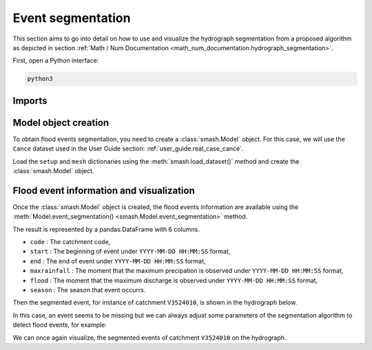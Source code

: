 .. _user_guide.event_segmentation:

==================
Event segmentation
==================

This section aims to go into detail on how to use and visualize the hydrograph segmentation from 
a proposed algorithm as depicted in section :ref:`Math / Num Documentation <math_num_documentation.hydrograph_segmentation>`.

First, open a Python interface:

.. code-block:: none

    python3

-------
Imports
-------

.. ipython:: python
    
    import smash
    import matplotlib.pyplot as plt
    import pandas as pd

---------------------
Model object creation
---------------------

To obtain flood events segmentation, you need to create a :class:`smash.Model` object. 
For this case, we will use the ``Cance`` dataset used in the User Guide section: :ref:`user_guide.real_case_cance`.

Load the ``setup`` and ``mesh`` dictionaries using the :meth:`smash.load_dataset()` method and create the :class:`smash.Model` object.

.. ipython:: python

    setup, mesh = smash.load_dataset("Cance")
    
    model = smash.Model(setup, mesh)

-----------------------------------------
Flood event information and visualization
-----------------------------------------

Once the :class:`smash.Model` object is created, the flood events information are available using the :meth:`Model.event_segmentation() <smash.Model.event_segmentation>` method.

.. ipython:: python

    event_seg = model.event_segmentation();
    event_seg

The result is represented by a pandas.DataFrame with 6 columns.

- ``code`` : The catchment code,
- ``start`` : The beginning of event under ``YYYY-MM-DD HH:MM:SS`` format,
- ``end`` : The end of event under ``YYYY-MM-DD HH:MM:SS`` format,
- ``maxrainfall`` : The moment that the maximum precipation is observed under ``YYYY-MM-DD HH:MM:SS`` format,
- ``flood`` : The moment that the maximum discharge is observed under ``YYYY-MM-DD HH:MM:SS`` format,
- ``season`` : The season that event occurrs.

Then the segmented event, for instance of catchment ``V3524010``, is shown in the hydrograph below.

.. ipython:: python

        dti = pd.date_range(start=model.setup.start_time, end=model.setup.end_time, freq="H")[1:]

        qo = model.input_data.qobs[0, :]

        prcp = model.input_data.mean_prcp[0, :]

        starts = pd.to_datetime(event_seg["start"])
        ends = pd.to_datetime(event_seg["end"])

        fig, (ax1, ax2) = plt.subplots(2, 1)
        fig.subplots_adjust(hspace=0)

        ax1.bar(dti, prcp, color="lightslategrey", label="Rainfall");
        ax1.axvspan(starts[0], ends[0], alpha=.1, color="red", label="Event segmentation");
        ax1.grid(alpha=.7, ls="--")
        ax1.get_xaxis().set_visible(False)
        ax1.set_ylabel("$mm$");
        ax1.invert_yaxis()

        ax2.plot(dti, qo, label="Observed discharge");
        ax2.axvspan(starts[0], ends[0], alpha=.1, color="red");
        ax2.grid(alpha=.7, ls="--")
        ax2.tick_params(axis="x", labelrotation=20)
        ax2.set_ylabel("$m^3/s$");
        ax2.set_xlim(ax1.get_xlim());

        fig.legend();
        @savefig event_seg.png
        fig.suptitle("V3524010");

In this case, an event seems to be missing but we can always adjust some parameters of the segmentation algorithm to detect flood events, for example:

.. ipython:: python

    event_seg_2 = model.event_segmentation(peak_quant=0.99);
    event_seg_2

We can once again visualize, the segmented events of catchment ``V3524010`` on the hydrograph.

.. ipython:: python

        starts = pd.to_datetime(event_seg_2["start"])
        ends = pd.to_datetime(event_seg_2["end"])

        fig, (ax1, ax2) = plt.subplots(2, 1)
        fig.subplots_adjust(hspace=0)

        ax1.bar(dti, prcp, color="lightslategrey", label="Rainfall");
        ax1.axvspan(starts[0], ends[0], alpha=.1, color="red", label="Event segmentation");
        ax1.axvspan(starts[1], ends[1], alpha=.1, color="red");
        ax1.grid(alpha=.7, ls="--")
        ax1.get_xaxis().set_visible(False)
        ax1.set_ylabel("$mm$");
        ax1.invert_yaxis()

        ax2.plot(dti, qo, label="Observed discharge");
        ax2.axvspan(starts[0], ends[0], alpha=.1, color="red");
        ax2.axvspan(starts[1], ends[1], alpha=.1, color="red");
        ax2.grid(alpha=.7, ls="--")
        ax2.tick_params(axis="x", labelrotation=20)
        ax2.set_ylabel("$m^3/s$");
        ax2.set_xlim(ax1.get_xlim());

        fig.legend();
        @savefig event_seg_2.png
        fig.suptitle("V3524010");
